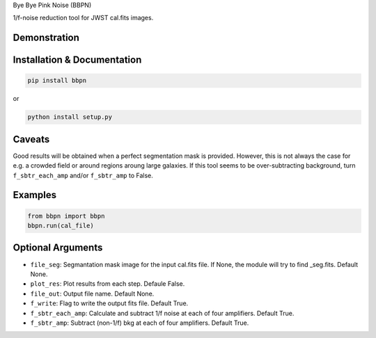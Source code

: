 Bye Bye Pink Noise (BBPN)

1/f-noise reduction tool for JWST cal.fits images.


Demonstration
~~~~~~~~~~~~~
.. image:: ./demo.gif


Installation & Documentation
~~~~~~~~~~~~~~~~~~~~~~~~~~~~

.. code-block:: bash

    pip install bbpn

or

.. code-block:: bash

    python install setup.py


Caveats
~~~~~~~

Good results will be obtained when a perfect segmentation mask is provided. 
However, this is not always the case for e.g. a crowded field or around regions aroung large galaxies.
If this tool seems to be over-subtracting background, turn ``f_sbtr_each_amp`` and/or ``f_sbtr_amp`` to False.


Examples
~~~~~~~~

.. code-block:: bash

    from bbpn import bbpn
    bbpn.run(cal_file)


Optional Arguments
~~~~~~~~~~~~~~~~~~
- ``file_seg``: Segmantation mask image for the input cal.fits file. If None, the module will try to find _seg.fits. Default None.
- ``plot_res``: Plot results from each step. Defaule False. 
- ``file_out``: Output file name. Default None.
- ``f_write``: Flag to write the output fits file. Default True.
- ``f_sbtr_each_amp``: Calculate and subtract 1/f noise at each of four amplifiers. Default True.
- ``f_sbtr_amp``: Subtract (non-1/f) bkg at each of four amplifiers. Default True.

